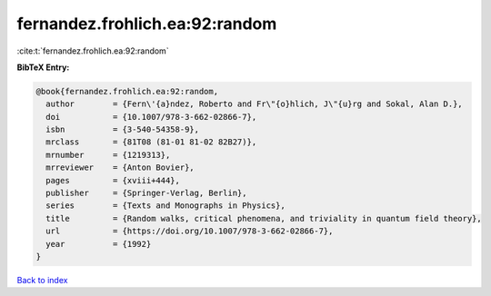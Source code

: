 fernandez.frohlich.ea:92:random
===============================

:cite:t:`fernandez.frohlich.ea:92:random`

**BibTeX Entry:**

.. code-block:: bibtex

   @book{fernandez.frohlich.ea:92:random,
     author        = {Fern\'{a}ndez, Roberto and Fr\"{o}hlich, J\"{u}rg and Sokal, Alan D.},
     doi           = {10.1007/978-3-662-02866-7},
     isbn          = {3-540-54358-9},
     mrclass       = {81T08 (81-01 81-02 82B27)},
     mrnumber      = {1219313},
     mrreviewer    = {Anton Bovier},
     pages         = {xviii+444},
     publisher     = {Springer-Verlag, Berlin},
     series        = {Texts and Monographs in Physics},
     title         = {Random walks, critical phenomena, and triviality in quantum field theory},
     url           = {https://doi.org/10.1007/978-3-662-02866-7},
     year          = {1992}
   }

`Back to index <../By-Cite-Keys.html>`_
